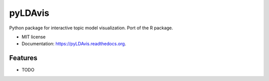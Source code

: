 ===============================
pyLDAvis
===============================

.. image:: https://img.shields.io/travis/bmabey/pyLDAvis.svg
        :target: https://travis-ci.org/bmabey/pyLDAvis

.. image:: https://img.shields.io/pypi/v/pyLDAvis.svg
        :target: https://pypi.python.org/pypi/pyLDAvis


Python package for interactive topic model visualization. Port of the R package.

* MIT license
* Documentation: https://pyLDAvis.readthedocs.org.

Features
--------

* TODO
